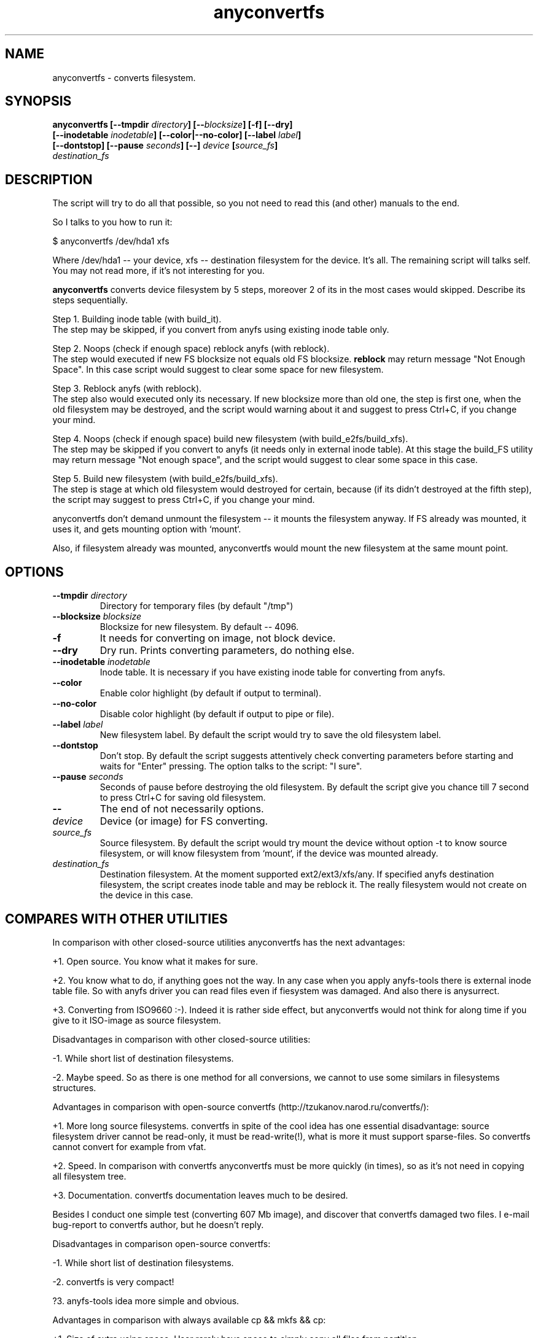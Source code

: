 .TH anyconvertfs 8 "08 Aug 2006" "Version 0.84.5"
.SH "NAME"
anyconvertfs \- converts filesystem.
.SH "SYNOPSIS"
.nf
.BI "anyconvertfs [\-\-tmpdir " directory "] [\-\-" blocksize "] [\-f] [\-\-dry]" 
.BI "   [\-\-inodetable " inodetable "] [\-\-color|\-\-no\-color] [\-\-label" " label" "] "
.BI "   [--dontstop] [--pause " seconds "] [\-\-] " device " [" source_fs ]
.IB "    destination_fs"
.fi

.SH "DESCRIPTION"

The script will try to do all that possible, so you not need to read
this (and other) manuals to the end.

So I talks to you how to run it:

$ anyconvertfs /dev/hda1 xfs

Where /dev/hda1 -- your device, xfs -- destination filesystem for
the device.
It's all. The remaining script will talks self. You may not read more,
if it's not interesting for you.

.B anyconvertfs
converts device filesystem by 5 steps, moreover 2 of its in the most
cases would skipped. Describe its steps sequentially.

Step 1. Building inode table (with build_it).
.br
The step may be skipped, if you convert from anyfs using existing
inode table only.

Step 2. Noops (check if enough space) reblock anyfs (with reblock).
.br
The step would executed if new FS blocksize not equals old FS blocksize.
.B reblock
may return message "Not Enough Space". In this case script
would suggest to clear some space for new filesystem.

Step 3. Reblock anyfs (with reblock).
.br
The step also would executed only its necessary. If new blocksize
more than old one, the step is first one, when the old filesystem
may be destroyed, and the script would warning about it and
suggest to press Ctrl+C, if you change your mind.

Step 4. Noops (check if enough space) build new filesystem
(with build_e2fs/build_xfs).
.br
The step may be skipped if you convert to anyfs (it needs only in external
inode table). At this stage the build_FS utility may return message
"Not enough space", and the script would suggest to clear some space 
in this case.

Step 5. Build new filesystem (with build_e2fs/build_xfs).
.br
The step is stage at which old filesystem would destroyed for certain,
because (if its didn't destroyed at the fifth step), the script
may suggest to press Ctrl+C, if you change your mind.

anyconvertfs don't demand unmount the filesystem --
it mounts the filesystem anyway. If FS already was mounted, it uses it,
and gets mounting option with `mount`.

Also, if filesystem already was mounted, anyconvertfs
would mount the new filesystem at the same mount point.
	
.SH "OPTIONS"
.TP
.BI \-\-tmpdir " directory"
Directory for temporary files (by default "/tmp")
.TP
.BI \-\-blocksize " blocksize"
Blocksize for new filesystem. By default -- 4096.
.TP
.BI \-f
It needs for converting on image, not block device.
.TP
.BI \-\-dry
Dry run. Prints converting parameters, do nothing else.
.TP
.BI \-\-inodetable " inodetable"
Inode table. It is necessary if you have existing inode table
for converting from anyfs.
.TP
.BI \-\-color 
Enable color highlight (by default if output to terminal).
.TP
.BI \-\-no-color 
Disable color highlight (by default if output to pipe or file).
.TP
.BI \-\-label " label"
New filesystem label. By default the script would try to save
the old filesystem label.
.TP
.BI \-\-dontstop
Don't stop. By default the script suggests attentively check
converting parameters before starting and waits for "Enter" pressing.
The option talks to the script: "I sure".
.TP
.BI \-\-pause " seconds"
Seconds of pause before destroying the old filesystem.
By default the script give you chance till 7 second to press Ctrl+C for
saving old filesystem.
.TP
.B \-\-
The end of not necessarily options.
.TP
.I device
Device (or image) for FS converting.
.TP
.I source_fs
Source filesystem. By default the script would try mount the device
without option -t to know source filesystem,
or will know filesystem from `mount`, if the device was mounted already.
.TP
.I destination_fs
Destination filesystem. At the moment supported ext2/ext3/xfs/any.
If specified anyfs destination filesystem, the script creates inode table
and may be reblock it. The really filesystem would not create on the device
in this case.

.SH "COMPARES WITH OTHER UTILITIES"
In comparison with other closed-source utilities anyconvertfs has
the next advantages:

+1. Open source. You know what it makes for sure.

+2. You know what to do, if anything goes not the way. In any case when you
apply anyfs-tools there is external inode table file. So with anyfs driver
you can read files even if fiesystem was damaged. And also there is anysurrect.

+3. Converting from ISO9660 :-). Indeed it is rather side effect, but
anyconvertfs would not think for along time if you give 
to it ISO-image as source filesystem.

Disadvantages in comparison with other closed-source utilities:

-1. While short list of destination filesystems.

-2. Maybe speed. So as there is one method for all conversions,
we cannot to use some similars in filesystems structures.

.br

Advantages in comparison with open-source convertfs
(http://tzukanov.narod.ru/convertfs/):

+1. More long source filesystems. convertfs in spite of the cool idea
has one essential disadvantage: source filesystem driver cannot 
be read-only, it must be read-write(!), what is more it must support
sparse-files. So convertfs cannot convert for example from vfat.

+2. Speed. In comparison with convertfs anyconvertfs must be more
quickly (in times), so as it's not need in copying all filesystem tree.

+3. Documentation. convertfs documentation leaves much to be desired.

Besides I conduct one simple test (converting 607 Mb image),
and discover that convertfs damaged two files. I e-mail bug-report to
convertfs author, but he doesn't reply.

Disadvantages in comparison open-source convertfs:

-1. While short list of destination filesystems.

-2. convertfs is very compact!

?3. anyfs-tools idea more simple and obvious.

.br

Advantages in comparison with always available cp && mkfs && cp:

+1. Size of extra using space. User rarely have space to simply
copy all files from partition..

+2. Speed. cp && mkfs && cp -- is more slow than even convertfs -- \
double full copying!

Disadvantages in comparison with always available cp && mkfs && cp:

-1. While short list of destination filesystems.

-2. cp && mkfs && cp doesn't demand filesystem ioctl FIBMAP support. 
Enough to have read possibility!

-3. cp && mkfs && cp safety is infinite.. If only not damaged
intermediate disk.

.SH "PLANS"
Base development plans of the utility is destination filesystems list expansion.

Most likely the next will JFS building.

.SH "USAGE EXAMPLES"
For converting /dev/hda1 to xfs print
.br
# anyconvertfs /dev/hda1 xfs

For converting /path/image image to ext3fs:
.br
# anyconvertfs -f /path/image ext3

Converting /dev/sda1 to ext2fs with 2048 blocksize:
.br
# anyconvertfs --blocksize 2048 /dev/sda1 ext2

Converting /dev/hdb2 to xfs with "White label" label:
.br
# anyconvertfs --label "White label" /dev/hdb2 xfs

.SH "AUTHOR"
Nikolaj Krivchenkov aka unDEFER <undefer@gmail.com>

.SH "BUG REPORTS"
Messages about any problem with using
.B anyfs-tools
package send to
undefer@gmail.com

.SH "AVAILABILITY"
You can obtain the last version of package at
http://anyfs-tools.sourceforge.net

.SH "SEE ALSO"

.BR anyfs-tools(8),
.BR build_it(8),
.BR reblock(8),
.BR build_e2fs(8),
.BR build_xfs(8),
.BR anyfs(8)
